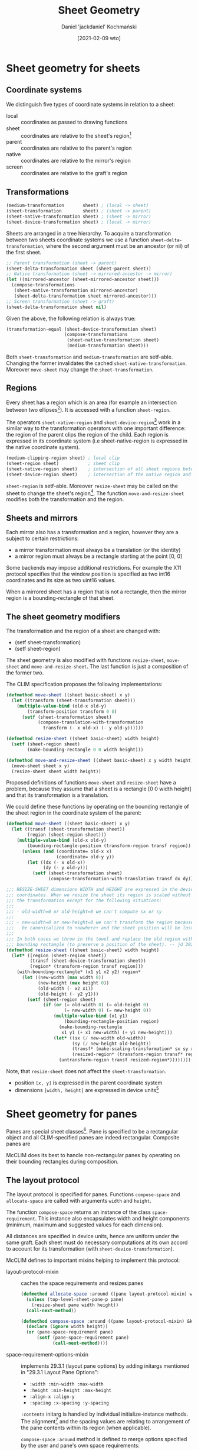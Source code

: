 #+title: Sheet Geometry
#+author: Daniel 'jackdaniel' Kochmański
#+date: [2021-02-09 wto]

* Sheet geometry for sheets
** Coordinate systems

   We distinguish five types of coordinate systems in relation to a sheet:

   - local  :: coordinates as passed to drawing functions
   - sheet  :: coordinates are relative to the sheet's region[fn:3]
   - parent :: coordinates are relative to the parent's region
   - native :: coordinates are relative to the mirror's region
   - screen :: coordinates are relative to the graft's region

** Transformations

   #+BEGIN_SRC lisp
   (medium-transformation       sheet) ; (local -> sheet)
   (sheet-transformation        sheet) ; (sheet -> parent)
   (sheet-native-transformation sheet) ; (sheet -> mirror)
   (sheet-device-transformation sheet) ; (local -> mirror)
   #+END_SRC

   Sheets are arranged in a tree hierarchy. To acquire a transformation between
   two sheets coordinate systems we use a function ~sheet-delta-transformation~,
   where the second argument must be an ancestor (or nil) of the first sheet.

   #+BEGIN_SRC lisp
   ;; Parent transformation (sheet -> parent)
   (sheet-delta-transformation sheet (sheet-parent sheet))
   ;; Native transformation (sheet -> mirrored-ancestor -> mirror)
   (let ((mirrored-ancestor (sheet-mirrored-ancestor sheet)))
     (compose-transformations
      (sheet-native-transformation mirrored-ancestor)
      (sheet-delta-transformation sheet mirrored-ancestor)))
   ;; Screen transformation (sheet -> graft)
   (sheet-delta-transformation sheet nil)
   #+END_SRC

   Given the above, the following relation is always true:

   #+BEGIN_SRC lisp
   (transformation-equal (sheet-device-transformation sheet)
                         (compose-transformations
                          (sheet-native-transformation sheet)
                          (medium-transformation sheet)))
   #+END_SRC

   Both ~sheet-transformation~ and ~medium-transformation~ are setf-able.
   Changing the former invalidates the cached ~sheet-native-transformation~.
   Moreover ~move-sheet~ may change the ~sheet-transformation~.

** Regions

   Every sheet has a region which is an area (for example an intersection between
   two ellipses[fn:1]). It is accessed with a function ~sheet-region~.

   The operators ~sheet-native-region~ and ~sheet-device-region~[fn:4] work in a
   similar way to the transformation operators with one important difference: the
   region of the parent clips the region of the child. Each region is expressed
   in its coordinate system (i.e sheet-native-region is expressed in the native
   coordinate system).

   #+BEGIN_SRC lisp
   (medium-clipping-region sheet) ; local clip
   (sheet-region sheet)           ; sheet clip
   (sheet-native-region sheet)    ; intersection of all sheet regions between the sheet and its mirrored ancestor
   (sheet-device-region sheet)    ; intersection of the native region and a local clip
   #+END_SRC

   ~sheet-region~ is setf-able. Moreover ~resize-sheet~ may be called on the
   sheet to change the sheet's region[fn:2]. The function ~move-and-resize-sheet~
   modifies both the transformation and the region.

** Sheets and mirrors

   Each mirror also has a transformation and a region, however they are a subject
   to certain restrictions:

   - a mirror transformation must always be a translation (or the identity)
   - a mirror region must always be a rectangle starting at the point [0, 0]

   Some backends may impose additional restrictions. For example the X11 protocol
   specifies that the window position is specified as two int16 coordinates and
   its size as two uint16 values.

   When a mirrored sheet has a region that is not a rectangle, then the mirror
   region is a bounding-rectangle of that sheet.

** The sheet geometry modifiers

   The transformation and the region of a sheet are changed with:

   - (setf sheet-transformation)
   - (setf sheet-region)

   The sheet geometry is also modified with functions ~resize-sheet~,
   ~move-sheet~ and ~move-and-resize-sheet~. The last function is just a
   composition of the former two.

   The CLIM specification proposes the following implementations:

   #+BEGIN_SRC lisp
     (defmethod move-sheet ((sheet basic-sheet) x y)
       (let ((transform (sheet-transformation sheet)))
         (multiple-value-bind (old-x old-y)
             (transform-position transform 0 0)
           (setf (sheet-transformation sheet)
                 (compose-translation-with-transformation
                   transform (- x old-x) (- y old-y))))))

     (defmethod resize-sheet ((sheet basic-sheet) width height)
       (setf (sheet-region sheet)
             (make-bounding-rectangle 0 0 width height)))

     (defmethod move-and-resize-sheet ((sheet basic-sheet) x y width height)
       (move-sheet sheet x y)
       (resize-sheet sheet width height))
   #+END_SRC

   Proposed definitions of functions ~move-sheet~ and ~resize-sheet~ have a
   problem, because they assume that a sheet is a rectangle [0 0 width height]
   and that its transformation is a translation.

   We could define these functions by operating on the bounding rectangle of
   the sheet region in the coordinate system of the parent:

   #+BEGIN_SRC lisp
     (defmethod move-sheet ((sheet basic-sheet) x y)
       (let ((transf (sheet-transformation sheet))
             (region (sheet-region sheet)))
         (multiple-value-bind (old-x old-y)
             (bounding-rectangle-position (transform-region transf region))
           (unless (and (coordinate= old-x x)
                        (coordinate= old-y y))
             (let ((dx (- x old-x))
                   (dy (- y old-y)))
               (setf (sheet-transformation sheet)
                     (compose-transformation-with-translation transf dx dy)))))))

     ;;; RESIZE-SHEET dimensions WIDTH and HEIGHT are expressed in the device
     ;;; coordinates. When we resize the sheet its region is scaled without changing
     ;;; the transformation except for the following situations:
     ;;;
     ;;; - old-width=0 or old-height=0 we can't compute sx or sy
     ;;;
     ;;; - new-width=0 or new-height=0 we can't transform the region because it will
     ;;;   be canonicalized to +nowhere+ and the sheet position will be lost.
     ;;;
     ;;; In both cases we throw in the towel and replace the old region with a
     ;;; bounding rectangle (to preserve a position of the sheet). -- jd 2021-02-24
     (defmethod resize-sheet ((sheet basic-sheet) width height)
       (let* ((region (sheet-region sheet))
              (transf (sheet-device-transformation sheet))
              (region* (transform-region transf region)))
         (with-bounding-rectangle* (x1 y1 x2 y2) region*
           (let ((new-width (max width 0))
                 (new-height (max height 0))
                 (old-width (- x2 x1))
                 (old-height (- y2 y1)))
             (setf (sheet-region sheet)
                   (if (or (= old-width 0) (= old-height 0)
                           (= new-width 0) (= new-height 0))
                       (multiple-value-bind (x1 y1)
                           (bounding-rectangle-position region)
                         (make-bounding-rectangle
                          x1 y1 (+ x1 new-width) (+ y1 new-height)))
                       (let* ((sx (/ new-width old-width))
                              (sy (/ new-height old-height))
                              (transf* (make-scaling-transformation* sx sy x1 y1))
                              (resized-region* (transform-region transf* region*)))
                         (untransform-region transf resized-region*))))))))
   #+END_SRC

   Note, that ~resize-sheet~ does not affect the ~sheet-transformation~.

   - position ~[x, y]~ is expressed in the parent coordinate system
   - dimensions ~[width, height]~ are expressed in device units[fn:5]


* Sheet geometry for panes

  Panes are special sheet classes[fn:6]. Pane is specified to be a rectangular
  object and all CLIM-specified panes are indeed rectangular. Composite panes
  are


  McCLIM does its best to handle non-rectangular panes by operating on their
  bounding rectangles during composition.

** The layout protocol

   The layout protocol is specified for panes. Functions ~compose-space~ and
   ~allocate-space~ are called with arguments ~width~ and ~height~.
   
   The function ~compose-space~ returns an instance of the class
   ~space-requirement~.  This instance also encapsulates width and height
   components (minimum, maximum and suggested values for each dimension).

   All distances are specified in device units, hence are uniform under the same
   graft. Each sheet must do necessary computations at its own accord to account
   for its transformation (with ~sheet-device-transformation~).

   McCLIM defines to important mixins helping to implement this protocol:

   - layout-protocol-mixin :: caches the space requirements and resizes panes

        #+BEGIN_SRC lisp
          (defmethod allocate-space :around ((pane layout-protocol-mixin) width height)
            (unless (top-level-sheet-pane-p pane)
              (resize-sheet pane width height))
            (call-next-method))

          (defmethod compose-space :around ((pane layout-protocol-mixin) &key width height)
            (declare (ignore width height))
            (or (pane-space-requirement pane)
                (setf (pane-space-requirement pane)
                      (call-next-method))))
        #+END_SRC

   - space-requirement-options-mixin :: implements 29.3.1 (layout pane options)
        by adding initargs mentioned in "29.3.1 Layout Pane Options":

        - ~:width :min-width :max-width~
        - ~:height :min-height :max-height~
        - ~:align-x :align-y~
        - ~:spacing :x-spacing :y-spacing~
     
        ~:contents~ initarg is handled by individual initialize-instance
        methods. The alignment[fn:7] and the spacing values are relating to
        arrangement of the pane contents within its region (when applicable).

        ~compose-space~ ~:around~ method is defined to merge options specified
        by the user and pane's own space requirements:

        #+BEGIN_SRC lisp
          (defmethod compose-space :around ((pane space-requirement-options-mixin)
                                            &key width height)
            (let ((sr (call-next-method)))
              (unless sr
                (warn "~S has no idea about its space-requirements." pane)
                (setf sr (make-space-requirement :width width :height height)))
              (merge-user-specified-options pane sr)))
        #+END_SRC

** basic-pane

   A class ~basic-pane~ is "the basic class on which all CLIM panes are built."
   It is not specified what are "CLIM panes"; McCLIM interpretes this that all
   generic panes (as opposed to the adaptive panes) must subclass the class
   ~basic-pane~ and that this class is a subclass of the class ~basic-sheet~,
   ~layout-protocol-mixin~ and ~space-requirement-options-mixin~.

** clim-stream-pane

   The CLIM stream is a rectangular pane with the output history. Its size is
   determined by three factors:

   - a preference expressed during the pane creation with initargs
   - its output history bounding rectangle
   - the point [0,0] is always part of the sheet region

** composite-pane

   ~allocate-space~ method defined on a composite pane should first change the
   child transformation so its bounding rectangle is located at the appropriate
   position and then call ~allocate-space~ on the child.

   #+BEGIN_SRC lisp
     (defmethod allocate-space ((pane dummy-composite-pane) width height)
       (resize-sheet pane width height)
       (let ((child (sheet-child pane))
             (tansf (sheet-device-transformation pane)))
         (move-sheet child 0 0)
         (allocate-space child width height)))
   #+END_SRC

   The key takeaway points from this section are:
   - the layout protocol measurements are specified in device units
   - allocate-space callee is responsible for changing its own region
   - allocate-space caller is responsible for changing the sheet transformation

** scroller-pane

   The viewport pane is a composition pane with one child. It provides a "hole"
   through which we may see part of the child. The scrolling is performed by
   modifying the scrollee ~sheet-transformation~ - this operation does not
   change its local coordinate system.

   The scrolled sheet may have non-rectangular region extending below the point
   (0, 0) and a transformation that is not a translation. Scrolling modifies the
   translation so the bounding rectangle of the scrolled sheet in the viewport
   coordiantes is _not constant_. To make scrolling possible:
   
   - scroll minimum value is always 0
   - scroll maximum value is always the size (either the width or height) of the
     bounding rectangle of the scrollee in the viewport coordinate system[fn:8]

   When the scroll bar is at the initial position then the position of the
   bounding rectangle in the viewport coordinate system of the scrollee is
   located at the viewport coordinate 0.

* Footnotes

[fn:8] The bounding rectangle of the scrollee in the viewport coordinate system:

#+BEGIN_SRC lisp
  (bounding-rectangle* (transform-region
                        (sheet-delta-transformation scrollee vewport)
                        (sheet-region scrollee))
#+END_SRC


[fn:7] Specification does a good job with confusing the implementer by hinting
that the alignment values are used to specify the content alignment within the
pane, yet at the same time that the alignment works similar to formatting-cell.
The latter is specified to layout the cell within its column - not the cell
content! After looking into CLIM UG and the source code of CLIM-TOS it seems
that the specification of the macro ~formatting-cell~ is botched and the
alignment applies to the pane's content (i.e the composite pane children), not
to the pane's position within its parent.

[fn:6] It is not specified whether a basic-pane is a subclass of a basic-sheet
or not - in McCLIM we assume that it is.

[fn:5] CLIM does not specify the coordinate system of dimensions. We use device
units for easier interop with the layout protocol (defined for panes).

[fn:4] Technically speaking the mirrored ancestor sheet region should be
clipped by the mirror region, however we stipulate that the mirror is big
enough to contain whole mirrored sheet region, thus the following is true:

#+BEGIN_SRC lisp
  (let ((mirror (sheet-direct-mirror msheet))
        (region (transform-region (sheet-native-transformation msheet)
                                  (sheet-region msheet))))
    (region-equal region
                  (region-intersection region (mirror-region mirror))))
#+END_SRC

[fn:3] The sheet region is also known as a "drawing plane"

[fn:1] Don't do that though.

[fn:2] It is not clear what shoudl happen when the current region is not a
rectangle - replace it with a rectangle or maybe rather scale it so the
bounding rectangle has a matching width and height?
